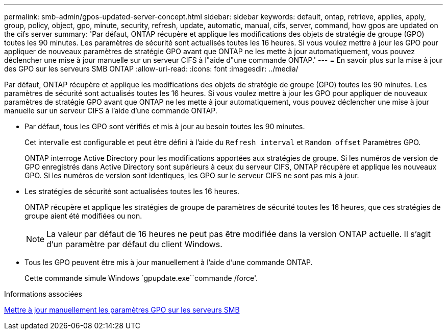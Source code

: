 ---
permalink: smb-admin/gpos-updated-server-concept.html 
sidebar: sidebar 
keywords: default, ontap, retrieve, applies, apply, group, policy, object, gpo, minute, security, refresh, update, automatic, manual, cifs, server, command, how gpos are updated on the cifs server 
summary: 'Par défaut, ONTAP récupère et applique les modifications des objets de stratégie de groupe (GPO) toutes les 90 minutes. Les paramètres de sécurité sont actualisés toutes les 16 heures. Si vous voulez mettre à jour les GPO pour appliquer de nouveaux paramètres de stratégie GPO avant que ONTAP ne les mette à jour automatiquement, vous pouvez déclencher une mise à jour manuelle sur un serveur CIFS à l"aide d"une commande ONTAP.' 
---
= En savoir plus sur la mise à jour des GPO sur les serveurs SMB ONTAP
:allow-uri-read: 
:icons: font
:imagesdir: ../media/


[role="lead"]
Par défaut, ONTAP récupère et applique les modifications des objets de stratégie de groupe (GPO) toutes les 90 minutes. Les paramètres de sécurité sont actualisés toutes les 16 heures. Si vous voulez mettre à jour les GPO pour appliquer de nouveaux paramètres de stratégie GPO avant que ONTAP ne les mette à jour automatiquement, vous pouvez déclencher une mise à jour manuelle sur un serveur CIFS à l'aide d'une commande ONTAP.

* Par défaut, tous les GPO sont vérifiés et mis à jour au besoin toutes les 90 minutes.
+
Cet intervalle est configurable et peut être défini à l'aide du `Refresh interval` et `Random offset` Paramètres GPO.

+
ONTAP interroge Active Directory pour les modifications apportées aux stratégies de groupe. Si les numéros de version de GPO enregistrés dans Active Directory sont supérieurs à ceux du serveur CIFS, ONTAP récupère et applique les nouveaux GPO. Si les numéros de version sont identiques, les GPO sur le serveur CIFS ne sont pas mis à jour.

* Les stratégies de sécurité sont actualisées toutes les 16 heures.
+
ONTAP récupère et applique les stratégies de groupe de paramètres de sécurité toutes les 16 heures, que ces stratégies de groupe aient été modifiées ou non.

+
[NOTE]
====
La valeur par défaut de 16 heures ne peut pas être modifiée dans la version ONTAP actuelle. Il s'agit d'un paramètre par défaut du client Windows.

====
* Tous les GPO peuvent être mis à jour manuellement à l'aide d'une commande ONTAP.
+
Cette commande simule Windows `gpupdate.exe``commande /force'.



.Informations associées
xref:manual-update-gpo-settings-task.adoc[Mettre à jour manuellement les paramètres GPO sur les serveurs SMB]
